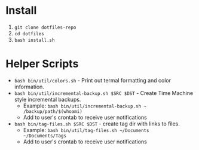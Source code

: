 * Install

   1. ~git clone dotfiles-repo~
   2. ~cd dotfiles~
   3. ~bash install.sh~

* Helper Scripts

   - ~bash bin/util/colors.sh~ - Print out termal formatting and color information.
   - ~bash bin/util/incremental-backup.sh $SRC $DST~ - Create Time Machine style incremental backups.
	 - Example: ~bash bin/util/incremental-backup.sh ~ /backup/path/$(whoami)~
	 - Add to user's crontab to receive user notifications
   - ~bash bin/tag-files.sh $SRC $DST~ - create tag dir with links to files.
	 - Example: ~bash bin/util/tag-files.sh ~/Documents ~/Documents/Tags~
	 - Add to user's crontab to receive user notifications
